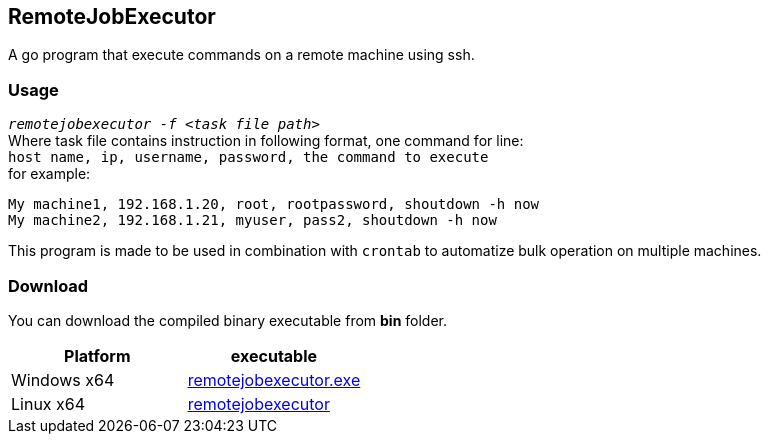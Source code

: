 == RemoteJobExecutor ==
A go program that execute commands on a remote machine using ssh.

=== Usage ===
`_remotejobexecutor -f <task file path>_` +
Where task file contains instruction in following format, one command for line: +
`host name, ip, username, password, the command to execute` +
for example: 

----
My machine1, 192.168.1.20, root, rootpassword, shoutdown -h now
My machine2, 192.168.1.21, myuser, pass2, shoutdown -h now
----
This program is made to be used in combination with `crontab` to automatize bulk operation on multiple machines. 

=== Download ===
You can download the compiled binary executable from *bin* folder. 

[%header, cols=2*]
|===
| Platform 
| executable 

| Windows x64
| https://github.com/RokibulUddin/RemoteJobExecutor/raw/master/bin/remotejobexecutor.exe[remotejobexecutor.exe]

| Linux x64
| https://github.com/RokibulUddin/RemoteJobExecutor/raw/master/bin/remotejobexecutor[remotejobexecutor]
|===
